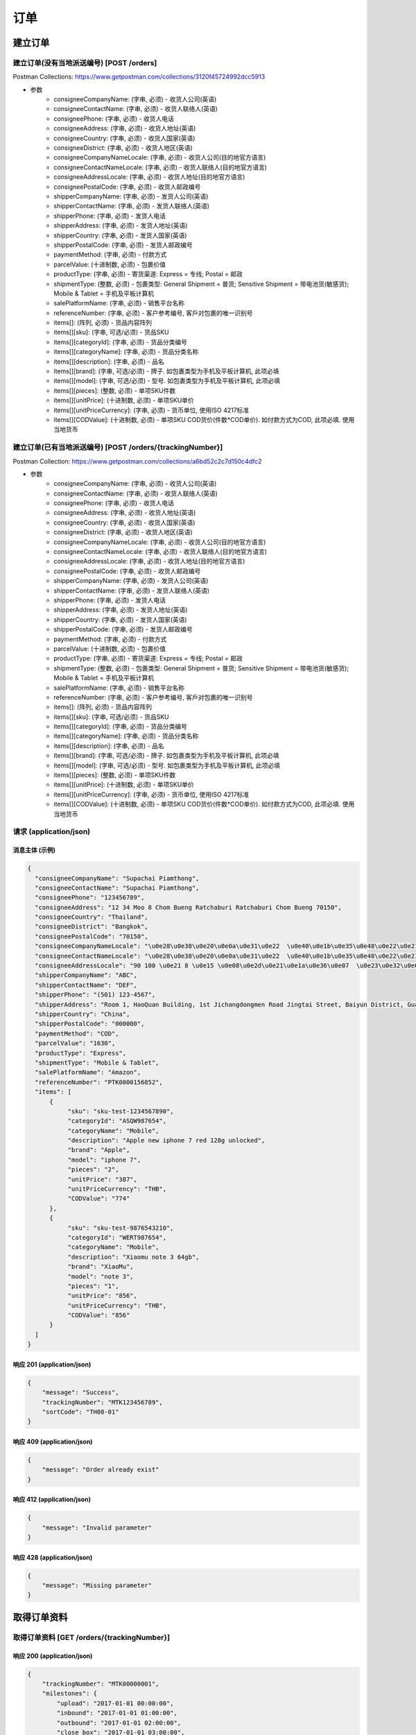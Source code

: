 订单
======

建立订单
----------

建立订单(没有当地派送编号) [POST /orders]
^^^^^^^^^^^^^^^^^^^^^^^^^^^^^^^^^^^^^^^^^^^
Postman Collections: https://www.getpostman.com/collections/3120f45724992dcc5913

+ 参数
    + consigneeCompanyName: (字串, 必须) - 收货人公司(英语)
    + consigneeContactName: (字串, 必须) - 收货人联络人(英语)
    + consigneePhone: (字串, 必须) - 收货人电话
    + consigneeAddress: (字串, 必须) - 收货人地址(英语)
    + consigneeCountry: (字串, 必须) - 收货人国家(英语)
    + consigneeDistrict: (字串, 必须) - 收货人地区(英语)
    + consigneeCompanyNameLocale: (字串, 必须) - 收货人公司(目的地官方语言)
    + consigneeContactNameLocale: (字串, 必须) - 收货人联络人(目的地官方语言)
    + consigneeAddressLocale: (字串, 必须) - 收货人地址(目的地官方语言)
    + consigneePostalCode: (字串, 必须) - 收货人邮政编号
    + shipperCompanyName: (字串, 必须) - 发货人公司(英语)
    + shipperContactName: (字串, 必须) - 发货人联络人(英语)
    + shipperPhone: (字串, 必须) - 发货人电话
    + shipperAddress: (字串, 必须) - 发货人地址(英语)
    + shipperCountry: (字串, 必须) - 发货人国家(英语)
    + shipperPostalCode: (字串, 必须) - 发货人邮政编号
    + paymentMethod: (字串, 必须) - 付款方式
    + parcelValue: (十进制数, 必须) - 包裹价值
    + productType: (字串, 必须) - 寄货渠道: Express = 专线; Postal = 邮政
    + shipmentType: (整数, 必须) - 包裹类型: General Shipment = 普货; Sensitive Shipment = 带电池货(敏感货); Mobile & Tablet = 手机及平板计算机
    + salePlatformName: (字串, 必须) - 销售平台名称
    + referenceNumber: (字串, 必须) - 客户参考编号, 客戶对包裹的唯一识别号
    + items[]: (阵列, 必须) - 货品内容阵列
    + items[][sku]: (字串, 可选/必须) - 货品SKU
    + items[][categoryId]: (字串, 必须) - 货品分类编号
    + items[][categoryName]: (字串, 必须) - 货品分类名称
    + items[][description]: (字串, 必须) - 品名
    + items[][brand]: (字串, 可选/必须) - 牌子. 如包裹类型为手机及平板计算机, 此项必填
    + items[][model]: (字串, 可选/必须) - 型号. 如包裹类型为手机及平板计算机, 此项必填
    + items[][pieces]: (整数, 必须) - 单项SKU件数
    + items[][unitPrice]: (十进制数, 必须) - 单项SKU单价
    + items[][unitPriceCurrency]: (字串, 必须) - 货币单位, 使用ISO 4217标准
    + items[][CODValue]: (十进制数, 必须) - 单项SKU COD货价(件数*COD单价). 如付款方式为COD, 此项必填. 使用当地货币

建立订单(已有当地派送编号) [POST /orders/{trackingNumber}]
^^^^^^^^^^^^^^^^^^^^^^^^^^^^^^^^^^^^^^^^^^^^^^^^^^^^^^^^^^^^
Postman Collection: https://www.getpostman.com/collections/a6bd52c2c7d150c4dfc2

+ 参数
    + consigneeCompanyName: (字串, 必须) - 收货人公司(英语)
    + consigneeContactName: (字串, 必须) - 收货人联络人(英语)
    + consigneePhone: (字串, 必须) - 收货人电话
    + consigneeAddress: (字串, 必须) - 收货人地址(英语)
    + consigneeCountry: (字串, 必须) - 收货人国家(英语)
    + consigneeDistrict: (字串, 必须) - 收货人地区(英语)
    + consigneeCompanyNameLocale: (字串, 必须) - 收货人公司(目的地官方语言)
    + consigneeContactNameLocale: (字串, 必须) - 收货人联络人(目的地官方语言)
    + consigneeAddressLocale: (字串, 必须) - 收货人地址(目的地官方语言)
    + consigneePostalCode: (字串, 必须) - 收货人邮政编号
    + shipperCompanyName: (字串, 必须) - 发货人公司(英语)
    + shipperContactName: (字串, 必须) - 发货人联络人(英语)
    + shipperPhone: (字串, 必须) - 发货人电话
    + shipperAddress: (字串, 必须) - 发货人地址(英语)
    + shipperCountry: (字串, 必须) - 发货人国家(英语)
    + shipperPostalCode: (字串, 必须) - 发货人邮政编号
    + paymentMethod: (字串, 必须) - 付款方式
    + parcelValue: (十进制数, 必须) - 包裹价值
    + productType: (字串, 必须) - 寄货渠道: Express = 专线; Postal = 邮政
    + shipmentType: (整数, 必须) - 包裹类型: General Shipment = 普货; Sensitive Shipment = 带电池货(敏感货); Mobile & Tablet = 手机及平板计算机
    + salePlatformName: (字串, 必须) - 销售平台名称
    + referenceNumber: (字串, 必须) - 客户参考编号, 客戶对包裹的唯一识别号
    + items[]: (阵列, 必须) - 货品内容阵列
    + items[][sku]: (字串, 可选/必须) - 货品SKU
    + items[][categoryId]: (字串, 必须) - 货品分类编号
    + items[][categoryName]: (字串, 必须) - 货品分类名称
    + items[][description]: (字串, 必须) - 品名
    + items[][brand]: (字串, 可选/必须) - 牌子. 如包裹类型为手机及平板计算机, 此项必填
    + items[][model]: (字串, 可选/必须) - 型号. 如包裹类型为手机及平板计算机, 此项必填
    + items[][pieces]: (整数, 必须) - 单项SKU件数
    + items[][unitPrice]: (十进制数, 必须) - 单项SKU单价
    + items[][unitPriceCurrency]: (字串, 必须) - 货币单位, 使用ISO 4217标准
    + items[][CODValue]: (十进制数, 必须) - 单项SKU COD货价(件数*COD单价). 如付款方式为COD, 此项必填. 使用当地货币

请求 (application/json)
^^^^^^^^^^^^^^^^^^^^^^^^^

消息主体 (示例)
""""""""""""""""

.. code-block:: json

      {
        "consigneeCompanyName": "Supachai Piamthong",
        "consigneeContactName": "Supachai Piamthong",
        "consigneePhone": "123456789",
        "consigneeAddress": "12 34 Moo 8 Chom Bueng Ratchaburi Ratchaburi Chom Bueng 70150",
        "consigneeCountry": "Thailand",
        "consigneeDistrict": "Bangkok",
        "consigneePostalCode": "70150",
        "consigneeCompanyNameLocale": "\u0e28\u0e38\u0e20\u0e0a\u0e31\u0e22  \u0e40\u0e1b\u0e35\u0e48\u0e22\u0e21\u0e17\u0e2d\u0e07",
        "consigneeContactNameLocale": "\u0e28\u0e38\u0e20\u0e0a\u0e31\u0e22  \u0e40\u0e1b\u0e35\u0e48\u0e22\u0e21\u0e17\u0e2d\u0e07",
        "consigneeAddressLocale": "90 100 \u0e21 8 \u0e15 \u0e08\u0e2d\u0e21\u0e1a\u0e36\u0e07  \u0e23\u0e32\u0e0a\u0e1a\u0e38\u0e23\u0e35  Ratchaburi \u0e08\u0e2d\u0e21\u0e1a\u0e36\u0e07  Chom Bueng 70150",
        "shipperCompanyName": "ABC",
        "shipperContactName": "DEF",
        "shipperPhone": "(501) 123-4567",
        "shipperAddress": "Room 1, HaoQuan Building, 1st Jichangdongmen Road Jingtai Street, Baiyun District, Guangzhou province, China",
        "shipperCountry": "China",
        "shipperPostalCode": "000000",
        "paymentMethod": "COD",
        "parcelValue": "1630",
        "productType": "Express",
        "shipmentType": "Mobile & Tablet",
        "salePlatformName": "Amazon",
        "referenceNumber": "PTK0000156852",
        "items": [
            {
                 "sku": "sku-test-1234567890",
                 "categoryId": "ASQW987654",
                 "categoryName": "Mobile",
                 "description": "Apple new iphone 7 red 128g unlocked",
                 "brand": "Apple",
                 "model": "iphone 7",
                 "pieces": "2",
                 "unitPrice": "387",
                 "unitPriceCurrency": "THB",
                 "CODValue": "774"
            },
            {
                 "sku": "sku-test-9876543210",
                 "categoryId": "WERT987654",
                 "categoryName": "Mobile",
                 "description": "Xiaomu note 3 64gb",
                 "brand": "XiaoMu",
                 "model": "note 3",
                 "pieces": "1",
                 "unitPrice": "856",
                 "unitPriceCurrency": "THB",
                 "CODValue": "856"
            }
        ]
      }


响应 201 (application/json)
"""""""""""""""""""""""""""""

.. code-block:: json

            {
                "message": "Success",
                "trackingNumber": "MTK123456789",
                "sortCode": "TH08-01"
            }


响应 409 (application/json)
"""""""""""""""""""""""""""""""

.. code-block:: json

            {
                "message": "Order already exist"
            }

响应 412 (application/json)
"""""""""""""""""""""""""""""""

.. code-block:: json

            {
                "message": "Invalid parameter"
            }

响应 428 (application/json)
"""""""""""""""""""""""""""""""

.. code-block:: json

            {
                "message": "Missing parameter"
            }

取得订单资料
--------------

取得订单资料 [GET /orders/{trackingNumber}]
^^^^^^^^^^^^^^^^^^^^^^^^^^^^^^^^^^^^^^^^^^^^^^

响应 200 (application/json)
""""""""""""""""""""""""""""""

.. code-block:: json

            {
                "trackingNumber": "MTK00000001",
                "milestones": {
                    "upload": "2017-01-01 00:00:00",
                    "inbound": "2017-01-01 01:00:00",
                    "outbound": "2017-01-01 02:00:00",
                    "close_box": "2017-01-01 03:00:00",
                    "handover_linehaul": null,
                    "pickup": null,
                    "export": null,
                    "uplift": null,
                    "import": null,
                    "handover_lastmile": null
                }
            }

响应 404 (application/json)
"""""""""""""""""""""""""""""""

.. code-block:: json

            {
                "message": "Order not found"
            }
